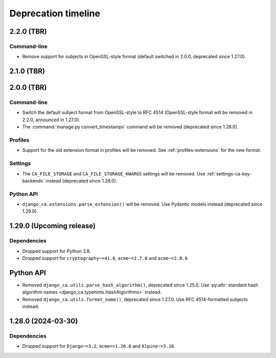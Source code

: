 ####################
Deprecation timeline
####################


***********
2.2.0 (TBR)
***********

Command-line
============

* Remove support for subjects in OpenSSL-style format (default switched in 2.0.0, deprecated since 1.27.0).

***********
2.1.0 (TBR)
***********

***********
2.0.0 (TBR)
***********

Command-line
============

* Switch the default subject format from OpenSSL-style to RFC 4514 (OpenSSL-style format will be removed in
  2.2.0, announced in 1.27.0).
* The :command:`manage.py convert_timestamps` command will be removed (deprecated since 1.28.0).

Profiles
========

* Support for the old extension format in profiles will be removed. See :ref:`profiles-extensions` for the new
  format.

Settings
========

* The ``CA_FILE_STORAGE`` and ``CA_FILE_STORAGE_KWARGS`` settings will be removed. Use
  :ref:`settings-ca-key-backends` instead (deprecated since 1.28.0).

Python API
==========

* ``django_ca.extensions.parse_extension()`` will be removed. Use Pydantic models instead (deprecated since
  1.29.0).

*************************
1.29.0 (Upcoming release)
*************************

Dependencies
============

* Dropped support for Python 3.8.
* Dropped support for ``cryptography~=41.0``, ``acme~=2.7.0`` and ``acme~=2.8.0``.

**********
Python API
**********

* Removed ``django_ca.utils.parse_hash_algorithm()``, deprecated since 1.25.0. Use
  :py:attr:`standard hash algorithm names <django_ca.typehints.HashAlgorithms>` instead.
* Removed ``django_ca.utils.format_name()``, deprecated since 1.27.0. Use RFC 4514-formatted subjects instead.

*******************
1.28.0 (2024-03-30)
*******************

Dependencies
============

* Dropped support for ``Django~=3.2``, ``acme==1.26.0`` and ``Alpine~=3.16``.
